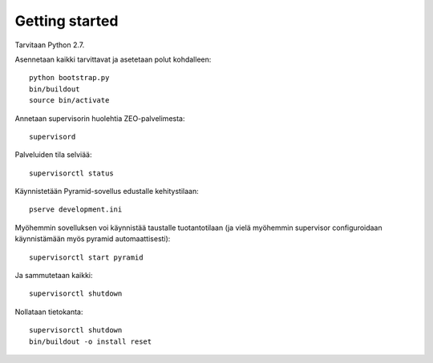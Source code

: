 Getting started
---------------

Tarvitaan Python 2.7.

Asennetaan kaikki tarvittavat ja asetetaan polut kohdalleen::

    python bootstrap.py
    bin/buildout
    source bin/activate

Annetaan supervisorin huolehtia ZEO-palvelimesta::

    supervisord

Palveluiden tila selviää::

    supervisorctl status

Käynnistetään Pyramid-sovellus edustalle kehitystilaan::

    pserve development.ini

Myöhemmin sovelluksen voi käynnistää taustalle tuotantotilaan (ja vielä
myöhemmin supervisor configuroidaan käynnistämään myös pyramid
automaattisesti)::

    supervisorctl start pyramid

Ja sammutetaan kaikki::

    supervisorctl shutdown

Nollataan tietokanta::

    supervisorctl shutdown
    bin/buildout -o install reset

